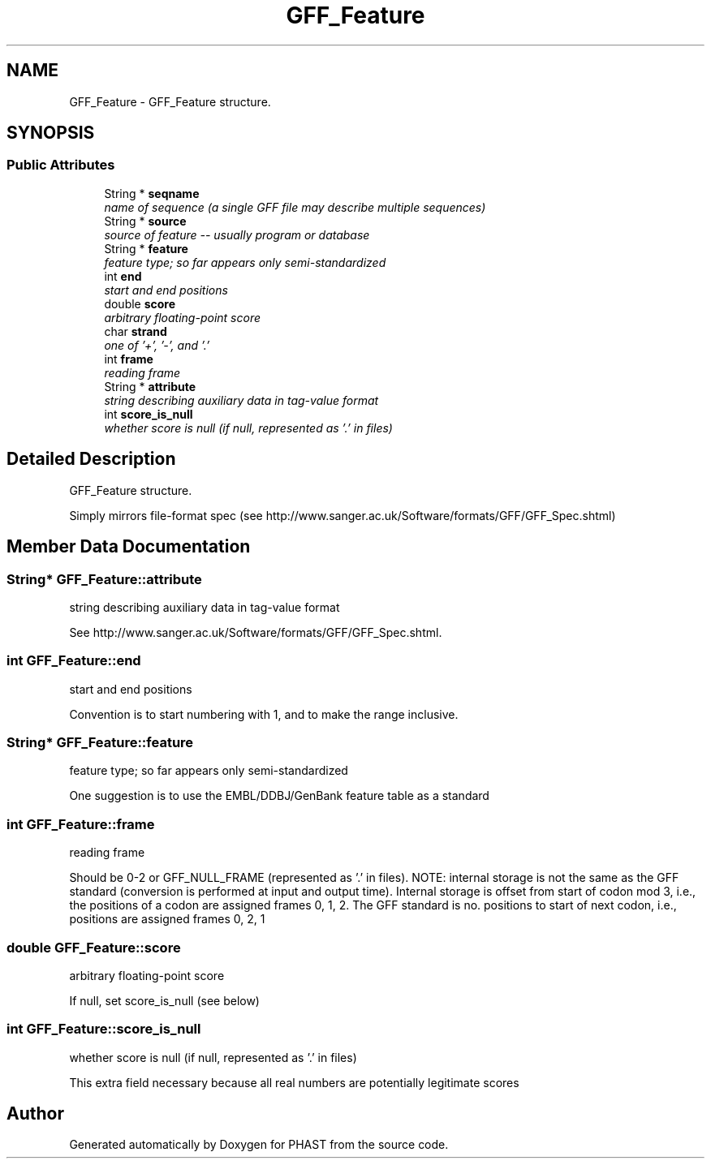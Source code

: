.TH "GFF_Feature" 3 "11 Oct 2006" "Version v0.9b" "PHAST" \" -*- nroff -*-
.ad l
.nh
.SH NAME
GFF_Feature \- GFF_Feature structure.  

.PP
.SH SYNOPSIS
.br
.PP
.SS "Public Attributes"

.in +1c
.ti -1c
.RI "String * \fBseqname\fP"
.br
.RI "\fIname of sequence (a single GFF file may describe multiple sequences) \fP"
.ti -1c
.RI "String * \fBsource\fP"
.br
.RI "\fIsource of feature -- usually program or database \fP"
.ti -1c
.RI "String * \fBfeature\fP"
.br
.RI "\fIfeature type; so far appears only semi-standardized \fP"
.ti -1c
.RI "int \fBend\fP"
.br
.RI "\fIstart and end positions \fP"
.ti -1c
.RI "double \fBscore\fP"
.br
.RI "\fIarbitrary floating-point score \fP"
.ti -1c
.RI "char \fBstrand\fP"
.br
.RI "\fIone of '+', '-', and '.' \fP"
.ti -1c
.RI "int \fBframe\fP"
.br
.RI "\fIreading frame \fP"
.ti -1c
.RI "String * \fBattribute\fP"
.br
.RI "\fIstring describing auxiliary data in tag-value format \fP"
.ti -1c
.RI "int \fBscore_is_null\fP"
.br
.RI "\fIwhether score is null (if null, represented as '.' in files) \fP"
.in -1c
.SH "Detailed Description"
.PP 
GFF_Feature structure. 

Simply mirrors file-format spec (see http://www.sanger.ac.uk/Software/formats/GFF/GFF_Spec.shtml) 
.PP
.SH "Member Data Documentation"
.PP 
.SS "String* \fBGFF_Feature::attribute\fP"
.PP
string describing auxiliary data in tag-value format 
.PP
See http://www.sanger.ac.uk/Software/formats/GFF/GFF_Spec.shtml. 
.SS "int \fBGFF_Feature::end\fP"
.PP
start and end positions 
.PP
Convention is to start numbering with 1, and to make the range inclusive. 
.SS "String* \fBGFF_Feature::feature\fP"
.PP
feature type; so far appears only semi-standardized 
.PP
One suggestion is to use the EMBL/DDBJ/GenBank feature table as a standard 
.SS "int \fBGFF_Feature::frame\fP"
.PP
reading frame 
.PP
Should be 0-2 or GFF_NULL_FRAME (represented as '.' in files). NOTE: internal storage is not the same as the GFF standard (conversion is performed at input and output time). Internal storage is offset from start of codon mod 3, i.e., the positions of a codon are assigned frames 0, 1, 2. The GFF standard is no. positions to start of next codon, i.e., positions are assigned frames 0, 2, 1 
.SS "double \fBGFF_Feature::score\fP"
.PP
arbitrary floating-point score 
.PP
If null, set score_is_null (see below) 
.SS "int \fBGFF_Feature::score_is_null\fP"
.PP
whether score is null (if null, represented as '.' in files) 
.PP
This extra field necessary because all real numbers are potentially legitimate scores 

.SH "Author"
.PP 
Generated automatically by Doxygen for PHAST from the source code.

